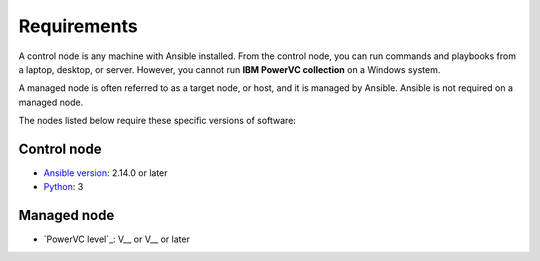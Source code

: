.. ...........................................................................
.. © Copyright IBM Corporation 2020                                          .
.. ...........................................................................

Requirements
============

A control node is any machine with Ansible installed. From the control node,
you can run commands and playbooks from a laptop, desktop, or server.
However, you cannot run **IBM PowerVC collection** on a Windows system.

A managed node is often referred to as a target node, or host, and it is managed
by Ansible. Ansible is not required on a managed node.

The nodes listed below require these specific versions of software:

Control node
------------

* `Ansible version`_: 2.14.0 or later
* `Python`_: 3

.. _Ansible version:
   https://docs.ansible.com/ansible/latest/installation_guide/intro_installation.html
.. _Python:
   https://www.python.org/downloads/release/latest


Managed node
------------

* `PowerVC level`_: V__ or V__ or later
